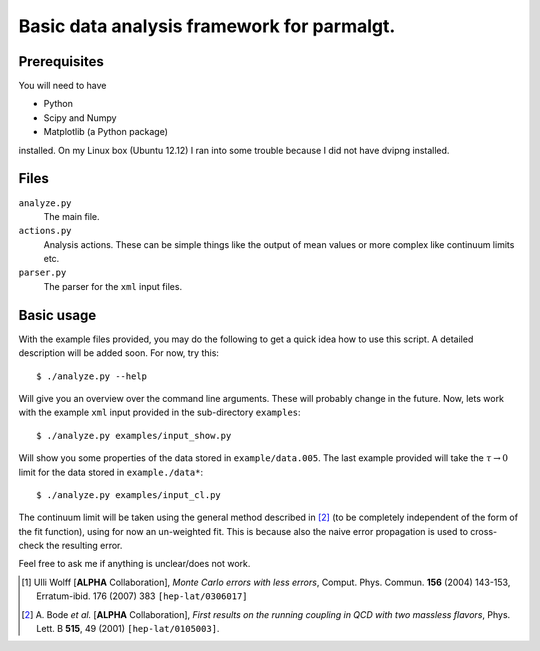 =============================================
 Basic data analysis framework for parmalgt.
=============================================

Prerequisites
=============

You will need to have

* Python
* Scipy and Numpy
* Matplotlib (a Python package)

installed. On my Linux box (Ubuntu 12.12) I ran into some trouble
because I did not have dvipng installed.

Files
=====

``analyze.py``
        The main file.

``actions.py``
        Analysis actions. These can be simple things like the output
        of mean values or more complex like continuum limits etc.

``parser.py``
        The parser for the ``xml`` input files.

Basic usage
===========

With the example files provided, you may do the following to get a
quick idea how to use this script. A detailed description will be
added soon. For now, try this::

  $ ./analyze.py --help

Will give you an overview over the command line arguments. These will
probably change in the future. Now, lets work with the example ``xml``
input provided in the sub-directory ``examples``::

  $ ./analyze.py examples/input_show.py

Will show you some properties of the data stored in
``example/data.005``. The last example provided will take the
:math:`\tau \to 0` limit for the data stored in ``example./data*``::

  $ ./analyze.py examples/input_cl.py

The continuum limit will be taken using the general method described
in [2]_ (to be completely independent of the form of the fit
function), using for now an un-weighted fit. This is because also the
naive error propagation is used to cross-check the resulting error.

Feel free to ask me if anything is unclear/does not work.

.. [1] Ulli Wolff [**ALPHA** Collaboration],
   *Monte Carlo errors with less errors*,
   Comput. Phys. Commun. **156** (2004) 143-153, 
   Erratum-ibid. 176 (2007) 383 ``[hep-lat/0306017]``

.. [2] A. Bode *et al.* [**ALPHA** Collaboration],
  *First results on the running coupling in QCD with two massless
  flavors*,
  Phys. Lett. B **515**, 49 (2001) ``[hep-lat/0105003]``.
